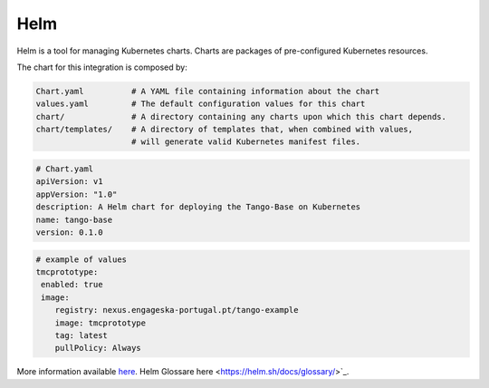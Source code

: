 Helm 
====
Helm is a tool for managing Kubernetes charts. Charts are packages of pre-configured Kubernetes resources.

The chart for this integration is composed by:

.. code-block:: console

   Chart.yaml          # A YAML file containing information about the chart
   values.yaml         # The default configuration values for this chart
   chart/              # A directory containing any charts upon which this chart depends.
   chart/templates/    # A directory of templates that, when combined with values,
                       # will generate valid Kubernetes manifest files.

.. code-block:: console

   # Chart.yaml
   apiVersion: v1
   appVersion: "1.0"
   description: A Helm chart for deploying the Tango-Base on Kubernetes
   name: tango-base
   version: 0.1.0

.. code-block:: console

   # example of values
   tmcprototype:
    enabled: true
    image:
       registry: nexus.engageska-portugal.pt/tango-example
       image: tmcprototype
       tag: latest
       pullPolicy: Always

More information available `here <https://helm.sh/docs/>`_. 
Helm Glossare here <https://helm.sh/docs/glossary/>`_. 